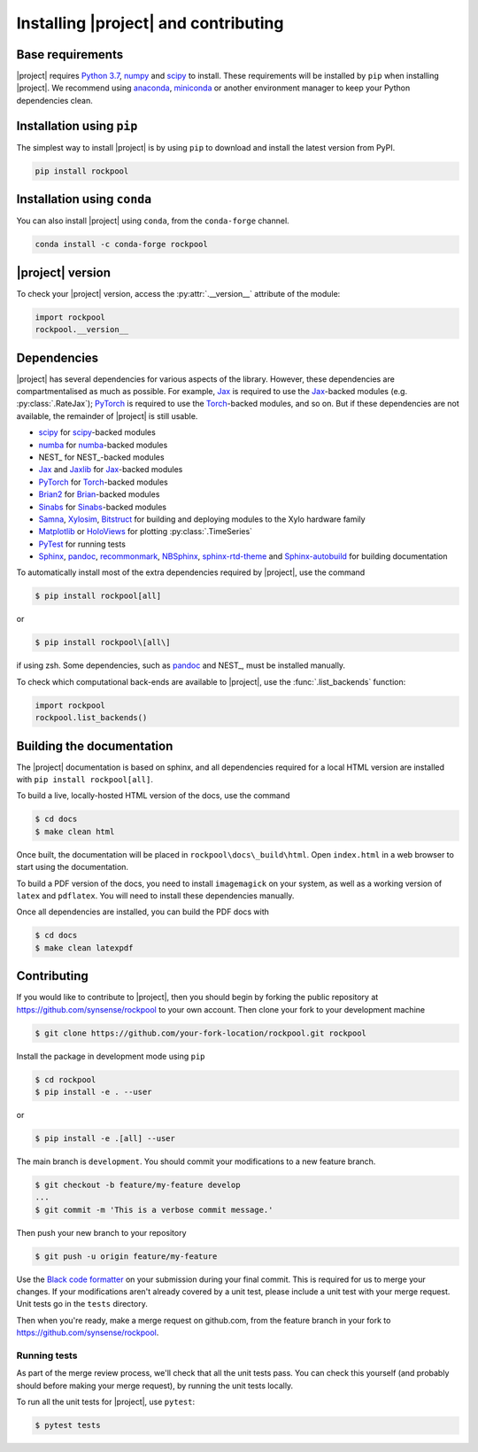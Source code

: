 .. _installation:

Installing |project| and contributing
=========================================

Base requirements
-----------------

|project| requires `Python 3.7`_, numpy_ and scipy_ to install. These requirements will be installed by ``pip`` when installing |project|. We recommend using anaconda_, miniconda_ or another environment manager to keep your Python dependencies clean.

Installation using ``pip``
--------------------------

The simplest way to install |project| is by using ``pip`` to download and install the latest version from PyPI.

.. code-block:: Bash

    pip install rockpool

Installation using ``conda``
----------------------------

You can also install |project| using ``conda``, from the ``conda-forge`` channel.

.. code-block:: Bash

    conda install -c conda-forge rockpool

|project| version
-----------------

To check your |project| version, access the :py:attr:`.__version__` attribute of the module:

.. code-block:: python

    import rockpool
    rockpool.__version__


Dependencies
------------

|project| has several dependencies for various aspects of the library. However, these dependencies are compartmentalised as much as possible. For example, Jax_ is required to use the Jax_-backed modules (e.g. :py:class:`.RateJax`); PyTorch_ is required to use the Torch_-backed modules, and so on. But if these dependencies are not available, the remainder of |project| is still usable.

* scipy_ for scipy_-backed modules
* numba_ for numba_-backed modules
* NEST_ for NEST_-backed modules
* Jax_ and Jaxlib_ for Jax_-backed modules
* PyTorch_ for Torch_-backed modules
* Brian2_ for Brian_-backed modules
* Sinabs_ for Sinabs_-backed modules
* Samna_, Xylosim_, Bitstruct_ for building and deploying modules to the Xylo hardware family
* Matplotlib_ or HoloViews_ for plotting :py:class:`.TimeSeries`
* PyTest_ for running tests
* Sphinx_, pandoc_, recommonmark_, NBSphinx_, sphinx-rtd-theme_ and Sphinx-autobuild_ for building documentation

To automatically install most of the extra dependencies required by |project|, use the command

.. code-block:: Bash

    $ pip install rockpool[all]

or

.. code-block:: zsh

    $ pip install rockpool\[all\]

if using zsh. Some dependencies, such as pandoc_ and NEST_, must be installed manually.

To check which computational back-ends are available to |project|, use the :func:`.list_backends` function:

.. code-block:: python

    import rockpool
    rockpool.list_backends()



Building the documentation
--------------------------

The |project| documentation is based on sphinx, and all dependencies required for a local HTML version are installed with ``pip install rockpool[all]``.

To build a live, locally-hosted HTML version of the docs, use the command

.. code-block:: Bash

    $ cd docs
    $ make clean html

Once built, the documentation will be placed in ``rockpool\docs\_build\html``. Open ``index.html`` in a web browser to start using the documentation.

To build a PDF version of the docs, you need to install ``imagemagick`` on your system, as well as a working version of ``latex`` and ``pdflatex``. You will need to install these dependencies manually.

Once all dependencies are installed, you can build the PDF docs with

.. code-block:: Bash

    $ cd docs
    $ make clean latexpdf

Contributing
------------

If you would like to contribute to |project|, then you should begin by forking the public repository at https://github.com/synsense/rockpool to your own account. Then clone your fork to your development machine

.. code-block:: Bash

    $ git clone https://github.com/your-fork-location/rockpool.git rockpool


Install the package in development mode using ``pip``

.. code-block:: Bash

    $ cd rockpool
    $ pip install -e . --user


or

.. code-block:: Bash

    $ pip install -e .[all] --user


The main branch is ``development``. You should commit your modifications to a new feature branch.

.. code-block:: Bash

    $ git checkout -b feature/my-feature develop
    ...
    $ git commit -m 'This is a verbose commit message.'


Then push your new branch to your repository

.. code-block:: Bash

    $ git push -u origin feature/my-feature


Use the `Black code formatter`_ on your submission during your final commit. This is required for us to merge your changes. If your modifications aren't already covered by a unit test, please include a unit test with your merge request. Unit tests go in the ``tests`` directory.

Then when you're ready, make a merge request on github.com, from the feature branch in your fork to https://github.com/synsense/rockpool.

.. _`Black code formatter`: https://black.readthedocs.io/en/stable/

Running tests
~~~~~~~~~~~~~

As part of the merge review process, we'll check that all the unit tests pass. You can check this yourself (and probably should before making your merge request), by running the unit tests locally.

To run all the unit tests for |project|, use ``pytest``:

.. code-block:: Bash

    $ pytest tests

.. _Python 3.7: https://python.org
.. _numpy: https://www.numpy.org
.. _scipy: https://www.scipy.org
.. _numba: https://numba.pydata.org
.. _Jax: https://github.com/google/jax
.. _Jaxlib: https://github.com/google/jax
.. _PyTorch: https://pytorch.org/
.. _Torch: https://pytorch.org/
.. _Brian: https://github.com/brian-team/brian2
.. _Brian2: https://github.com/brian-team/brian2
.. _Sinabs: https://pypi.org/project/sinabs/
.. _PyTest: https://github.com/pytest-dev/pytest
.. _Sphinx: http://www.sphinx-doc.org
.. _pandoc: https://pandoc.org
.. _NBSphinx: https://github.com/spatialaudio/nbsphinx
.. _Sphinx-autobuild: https://github.com/GaretJax/sphinx-autobuild
.. _anaconda: https://www.anaconda.com
.. _miniconda: https://docs.conda.io/en/latest/miniconda.html
.. _Matplotlib: https://matplotlib.org
.. _Holoviews: http://holoviews.org
.. _tqdm: https://github.com/tqdm/tqdm
.. _Samna: https://pypi.org/project/samna/
.. _Xylosim: https://pypi.org/project/xylosim/
.. _Bitstruct: https://pypi.org/project/bitstruct/
.. _sphinx-rtd-theme: https://pypi.org/project/sphinx-rtd-theme/
.. _recommonmark: https://pypi.org/project/sphinx-rtd-theme/
